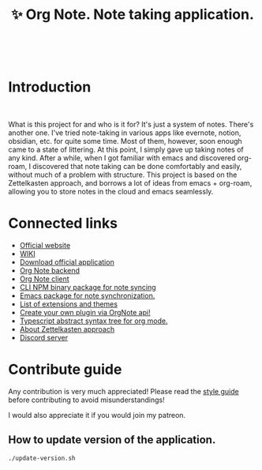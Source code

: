 :PROPERTIES:
:ID: orgnote
:END:

#+html: <div align='center'>
#+html: <img src='./images/image.png' width='256px' height='256px'>
#+html: </div>
#+html: &nbsp;

#+TITLE: ✨ Org Note. Note taking application.

#+html: <div align='center'>
#+html: <a href='https://www.paypal.me/darkawower' title='Paypal' target='_blank'><img src='https://img.shields.io/badge/paypal-donate-blue.svg' alt='Buy Me A Coffee donate button' /></a>
#+html: <span class='badge-buymeacoffee'>
#+html: </span>
#+html: <span class='badge-patreon'>
#+html: <a href='https://patreon.com/artawower' target='_blank' title='Donate to this project using Patreon'><img src='https://img.shields.io/badge/patreon-donate-orange.svg' alt='Patreon donate button' /></a>
#+html: </span>
#+html: </div>
#+html: <div align='center'>
#+html: <a href="https://wakatime.com/badge/github/Artawower/orgnote"><img src="https://wakatime.com/badge/github/Artawower/orgnote.svg" alt="wakatime"></a>
#+html: </div>
#+html: <div align='center'>
#+html: <a href="https://twitter.com/org_note" target="_blank"><img src="https://img.shields.io/twitter/follow/org_note" alt="Twitter link" /></a>
#+html: <a href="https://emacs.ch/@orgnote" target="_blank"><img alt="Mastodon Follow" src="https://img.shields.io/mastodon/follow/113090697216193319?domain=https%3A%2F%2Ffosstodon.org&style=social"></a>
#+html: <a href="https://discord.com/invite/SFpUb2vSDm" target="_blank"><img src="https://img.shields.io/discord/1161751315324604417" alt="Discord"></a>
#+html: <a href="https://www.youtube.com/@OrgNote" target="_blank"><img alt="YouTube Channel Views" src="https://img.shields.io/youtube/channel/views/UCN14DUE5umdrlEm7odW3gOw"></a>
#+html: </div>
#+html: <div align='center'>
#+html: <a href="https://play.google.com/store/apps/details?id=org.note.app" target="_blank">
#+html: <img src="./images/google-play.svg" width="140px" height="auto">
#+html: </a>
#+html: </div>


* Introduction
#+html: <div align='center'>
#+html: <img src='./images/app.png' width='100%' height='auto'>
#+html: </div>
#+html: &nbsp;

What is this project for and who is it for? It's just a system of notes. There's another one. I've tried note-taking in various apps like evernote, notion, obsidian, etc. for quite some time.
Most of them, however, soon enough came to a state of littering. At this point, I simply gave up taking notes of any kind.
After a while, when I got familiar with emacs and discovered org-roam, I discovered that note taking can be done comfortably and easily, without much of a problem with structure.
This project is based on the Zettelkasten approach, and borrows a lot of ideas from emacs + org-roam, allowing you to store notes in the cloud and emacs seamlessly.

* Connected links
- [[https://org-note.com/][Official website]]
- [[https://github.com/Artawower/orgnote/wiki][WIKI]]
- [[https://github.com/Artawower/orgnote-client/releases][Download official application]] 
- [[https://github.com/Artawower/orgnote-backend][Org Note backend]]
- [[https://github.com/Artawower/orgnote-client][Org Note client]]
- [[https://github.com/Artawower/orgnote-publisher][CLI NPM binary package for note syncing]]
- [[https://github.com/Artawower/orgnote.el][Emacs package for note synchronization.]] 
- [[https://github.com/Artawower/orgnote-extensions][List of extensions and themes]]
- [[https://github.com/Artawower/orgnote-api][Create your own plugin via OrgNote api!]]
- [[https://github.com/Artawower/org-mode-ast][Typescript abstract syntax tree for org mode.]] 
- [[https://en.wikipedia.org/wiki/Zettelkasten][About Zettelkasten approach]] 
- [[https://discord.gg/SFpUb2vSDm][Discord server]] 


* Contribute guide
Any contribution is very much appreciated! Please read the [[https://github.com/Artawower/orgnote/wiki/Contribution-guide][style guide]] before contributing to avoid misunderstandings!

I would also appreciate it if you would join my patreon.


** How to update version of the application.
#+BEGIN_SRC bash
./update-version.sh
#+END_SRC
